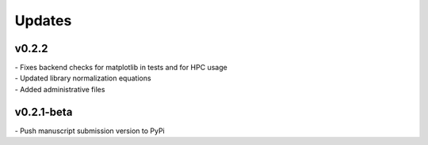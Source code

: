 ###############
Updates
###############

===========
v0.2.2
===========
| - Fixes backend checks for matplotlib in tests and for HPC usage
| - Updated library normalization equations
| - Added administrative files


===========
v0.2.1-beta
===========
| - Push manuscript submission version to PyPi
